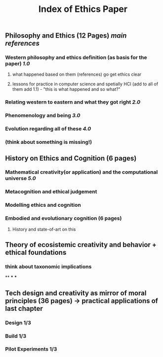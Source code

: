 #+TITLE: Index of Ethics Paper

** Philosophy and Ethics (12 Pages) [[main references]]
*** Western philosophy and ethics definition (as basis for the paper) [[1.0]]
**** what happened based on them (references) go get ethics clear
**** lessons for practice in computer science and spetially HCI (add to all of them add 1.1) - "this is what happened and so what?"
*** Relating western to eastern and what they got right [[2.0]]
*** Phenomenology and being [[3.0]]
*** Evolution regarding all of these [[4.0]]
*** (think about something is missing!)
** History on Ethics and Cognition (6 pages)
*** Mathematical creativity(or application) and the computational universe [[5.0]]
*** Metacognition and ethical judgement
*** Modelling ethics and cognition
*** Embodied and evolutionary cognition (6 pages)
**** History and state-of-art on this
** Theory of ecosistemic creativity and behavior + ethical foundations
*** think about taxonomic implications
**
***
***
** Tech design and creativity as mirror of moral principles (36 pages) -> practical applications of last chapter
*** Design 1/3
*** Build 1/3
*** Pilot Experiments 1/3

